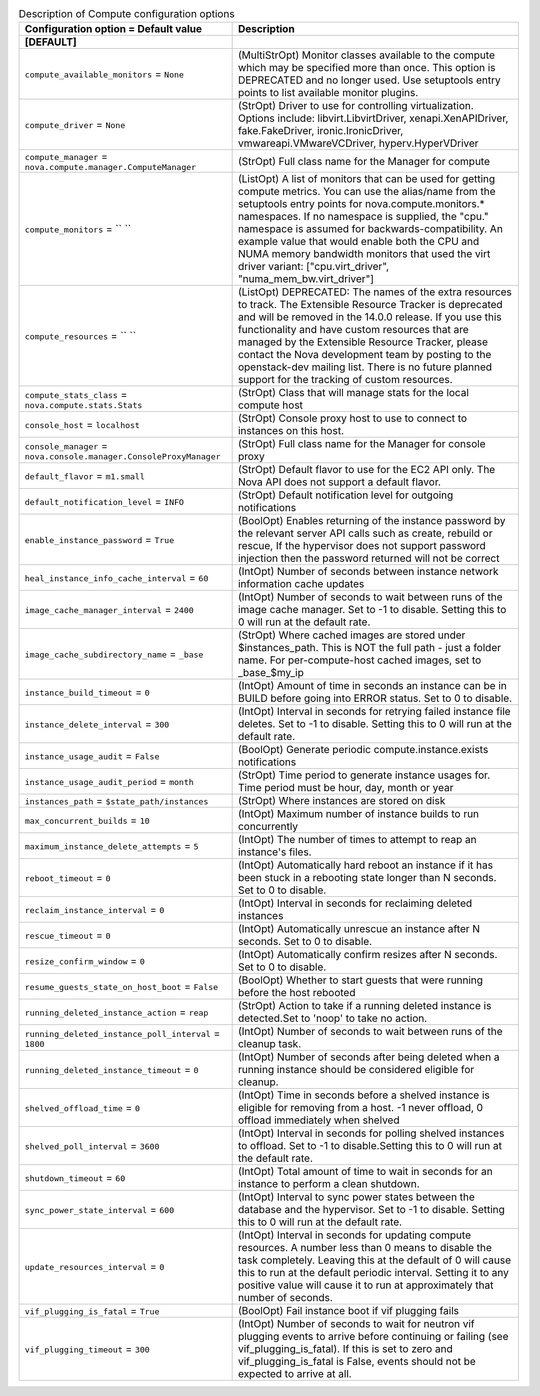..
    Warning: Do not edit this file. It is automatically generated from the
    software project's code and your changes will be overwritten.

    The tool to generate this file lives in openstack-doc-tools repository.

    Please make any changes needed in the code, then run the
    autogenerate-config-doc tool from the openstack-doc-tools repository, or
    ask for help on the documentation mailing list, IRC channel or meeting.

.. list-table:: Description of Compute configuration options
   :header-rows: 1
   :class: config-ref-table

   * - Configuration option = Default value
     - Description
   * - **[DEFAULT]**
     -
   * - ``compute_available_monitors`` = ``None``
     - (MultiStrOpt) Monitor classes available to the compute which may be specified more than once. This option is DEPRECATED and no longer used. Use setuptools entry points to list available monitor plugins.
   * - ``compute_driver`` = ``None``
     - (StrOpt) Driver to use for controlling virtualization. Options include: libvirt.LibvirtDriver, xenapi.XenAPIDriver, fake.FakeDriver, ironic.IronicDriver, vmwareapi.VMwareVCDriver, hyperv.HyperVDriver
   * - ``compute_manager`` = ``nova.compute.manager.ComputeManager``
     - (StrOpt) Full class name for the Manager for compute
   * - ``compute_monitors`` = `` ``
     - (ListOpt) A list of monitors that can be used for getting compute metrics. You can use the alias/name from the setuptools entry points for nova.compute.monitors.* namespaces. If no namespace is supplied, the "cpu." namespace is assumed for backwards-compatibility. An example value that would enable both the CPU and NUMA memory bandwidth monitors that used the virt driver variant: ["cpu.virt_driver", "numa_mem_bw.virt_driver"]
   * - ``compute_resources`` = `` ``
     - (ListOpt) DEPRECATED: The names of the extra resources to track. The Extensible Resource Tracker is deprecated and will be removed in the 14.0.0 release. If you use this functionality and have custom resources that are managed by the Extensible Resource Tracker, please contact the Nova development team by posting to the openstack-dev mailing list. There is no future planned support for the tracking of custom resources.
   * - ``compute_stats_class`` = ``nova.compute.stats.Stats``
     - (StrOpt) Class that will manage stats for the local compute host
   * - ``console_host`` = ``localhost``
     - (StrOpt) Console proxy host to use to connect to instances on this host.
   * - ``console_manager`` = ``nova.console.manager.ConsoleProxyManager``
     - (StrOpt) Full class name for the Manager for console proxy
   * - ``default_flavor`` = ``m1.small``
     - (StrOpt) Default flavor to use for the EC2 API only. The Nova API does not support a default flavor.
   * - ``default_notification_level`` = ``INFO``
     - (StrOpt) Default notification level for outgoing notifications
   * - ``enable_instance_password`` = ``True``
     - (BoolOpt) Enables returning of the instance password by the relevant server API calls such as create, rebuild or rescue, If the hypervisor does not support password injection then the password returned will not be correct
   * - ``heal_instance_info_cache_interval`` = ``60``
     - (IntOpt) Number of seconds between instance network information cache updates
   * - ``image_cache_manager_interval`` = ``2400``
     - (IntOpt) Number of seconds to wait between runs of the image cache manager. Set to -1 to disable. Setting this to 0 will run at the default rate.
   * - ``image_cache_subdirectory_name`` = ``_base``
     - (StrOpt) Where cached images are stored under $instances_path. This is NOT the full path - just a folder name. For per-compute-host cached images, set to _base_$my_ip
   * - ``instance_build_timeout`` = ``0``
     - (IntOpt) Amount of time in seconds an instance can be in BUILD before going into ERROR status. Set to 0 to disable.
   * - ``instance_delete_interval`` = ``300``
     - (IntOpt) Interval in seconds for retrying failed instance file deletes. Set to -1 to disable. Setting this to 0 will run at the default rate.
   * - ``instance_usage_audit`` = ``False``
     - (BoolOpt) Generate periodic compute.instance.exists notifications
   * - ``instance_usage_audit_period`` = ``month``
     - (StrOpt) Time period to generate instance usages for. Time period must be hour, day, month or year
   * - ``instances_path`` = ``$state_path/instances``
     - (StrOpt) Where instances are stored on disk
   * - ``max_concurrent_builds`` = ``10``
     - (IntOpt) Maximum number of instance builds to run concurrently
   * - ``maximum_instance_delete_attempts`` = ``5``
     - (IntOpt) The number of times to attempt to reap an instance's files.
   * - ``reboot_timeout`` = ``0``
     - (IntOpt) Automatically hard reboot an instance if it has been stuck in a rebooting state longer than N seconds. Set to 0 to disable.
   * - ``reclaim_instance_interval`` = ``0``
     - (IntOpt) Interval in seconds for reclaiming deleted instances
   * - ``rescue_timeout`` = ``0``
     - (IntOpt) Automatically unrescue an instance after N seconds. Set to 0 to disable.
   * - ``resize_confirm_window`` = ``0``
     - (IntOpt) Automatically confirm resizes after N seconds. Set to 0 to disable.
   * - ``resume_guests_state_on_host_boot`` = ``False``
     - (BoolOpt) Whether to start guests that were running before the host rebooted
   * - ``running_deleted_instance_action`` = ``reap``
     - (StrOpt) Action to take if a running deleted instance is detected.Set to 'noop' to take no action.
   * - ``running_deleted_instance_poll_interval`` = ``1800``
     - (IntOpt) Number of seconds to wait between runs of the cleanup task.
   * - ``running_deleted_instance_timeout`` = ``0``
     - (IntOpt) Number of seconds after being deleted when a running instance should be considered eligible for cleanup.
   * - ``shelved_offload_time`` = ``0``
     - (IntOpt) Time in seconds before a shelved instance is eligible for removing from a host. -1 never offload, 0 offload immediately when shelved
   * - ``shelved_poll_interval`` = ``3600``
     - (IntOpt) Interval in seconds for polling shelved instances to offload. Set to -1 to disable.Setting this to 0 will run at the default rate.
   * - ``shutdown_timeout`` = ``60``
     - (IntOpt) Total amount of time to wait in seconds for an instance to perform a clean shutdown.
   * - ``sync_power_state_interval`` = ``600``
     - (IntOpt) Interval to sync power states between the database and the hypervisor. Set to -1 to disable. Setting this to 0 will run at the default rate.
   * - ``update_resources_interval`` = ``0``
     - (IntOpt) Interval in seconds for updating compute resources. A number less than 0 means to disable the task completely. Leaving this at the default of 0 will cause this to run at the default periodic interval. Setting it to any positive value will cause it to run at approximately that number of seconds.
   * - ``vif_plugging_is_fatal`` = ``True``
     - (BoolOpt) Fail instance boot if vif plugging fails
   * - ``vif_plugging_timeout`` = ``300``
     - (IntOpt) Number of seconds to wait for neutron vif plugging events to arrive before continuing or failing (see vif_plugging_is_fatal). If this is set to zero and vif_plugging_is_fatal is False, events should not be expected to arrive at all.
